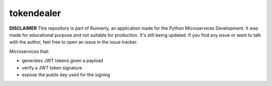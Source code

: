 tokendealer
-----------

**DISCLAIMER** This repository is part of Runnerly, an application made for
the Python Microservices Development. It was made for educational
purpose and not suitable for production. It's still being updated.
If you find any issue or want to talk with the author, feel free to
open an issue in the issue tracker.


Microservices that:

- generates JWT tokens given a payload
- verify a JWT token signature
- expose the public key used for the signing

